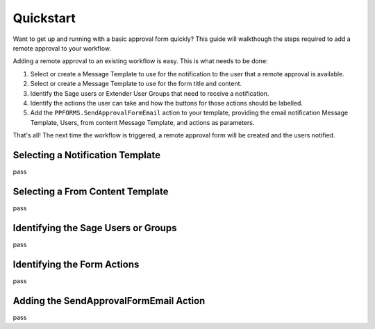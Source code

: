 Quickstart
=======================

Want to get up and running with a basic approval form quickly?  This
guide will walkthough the steps required to add a remote approval
to your workflow.

Adding a remote approval to an existing workflow is easy. This is what
needs to be done:

#. Select or create a Message Template to use for the notification to the user
   that a remote approval is available.
#. Select or create a Message Template to use for the form title and content.
#. Identify the Sage users or Extender User Groups that need to receive a 
   notification.
#. Identify the actions the user can take and how the buttons for those actions
   should be labelled.
#. Add the ``PPFORMS.SendApprovalFormEmail`` action to your template, providing
   the email notification Message Template, Users, from content Message 
   Template, and actions as parameters.

That's all! The next time the workflow is triggered, a remote approval form
will be created and the users notified.

Selecting a Notification Template
---------------------------------

pass

Selecting a From Content Template
---------------------------------

pass

Identifying the Sage Users or Groups
------------------------------------

pass

Identifying the Form Actions
----------------------------

pass

Adding the SendApprovalFormEmail Action
---------------------------------------

pass


